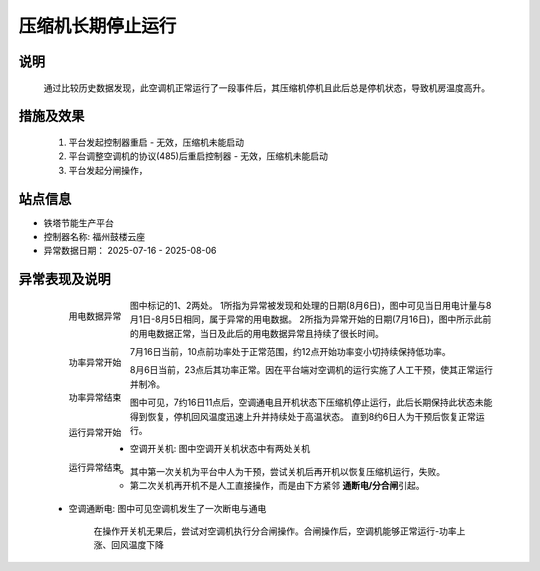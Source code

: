 压缩机长期停止运行
========================

说明
++++++

    通过比较历史数据发现，此空调机正常运行了一段事件后，其压缩机停机且此后总是停机状态，导致机房温度高升。

措施及效果
+++++++++++++

    #. 平台发起控制器重启 - 无效，压缩机未能启动
    #. 平台调整空调机的协议(485)后重启控制器 - 无效，压缩机未能启动
    #. 平台发起分闸操作，

站点信息
+++++++++

* 铁塔节能生产平台
* 控制器名称: 福州鼓楼云座
* 异常数据日期： 2025-07-16 - 2025-08-06

异常表现及说明
+++++++++++++++

    .. figure:: /_static/images/qa_compressor_stopping/用电数据.png
        :width: 80%
        :align: left
        
        用电数据异常

    图中标记的1、2两处。
    1所指为异常被发现和处理的日期(8月6日)，图中可见当日用电计量与8月1日-8月5日相同，属于异常的用电数据。
    2所指为异常开始的日期(7月16日)，图中所示此前的用电数据正常，当日及此后的用电数据异常且持续了很长时间。

    .. figure:: /_static/images/qa_compressor_stopping/功率异常-开始.png
        :width: 80%
        :align: left

        功率异常开始

    7月16日当前，10点前功率处于正常范围，约12点开始功率变小切持续保持低功率。

    .. figure:: /_static/images/qa_compressor_stopping/功率异常-结束.png
        :width: 80%
        :align: left

        功率异常结束

    8月6日当前，23点后其功率正常。因在平台端对空调机的运行实施了人工干预，使其正常运行并制冷。

    .. figure:: /_static/images/qa_compressor_stopping/运行异常-开始.png
        :width: 80%
        :align: left

        运行异常开始
    
    图中可见，7约16日11点后，空调通电且开机状态下压缩机停止运行，此后长期保持此状态未能得到恢复，停机回风温度迅速上升并持续处于高温状态。
    直到8约6日人为干预后恢复正常运行。

    .. figure:: /_static/images/qa_compressor_stopping/运行异常-结束.png
        :width: 80%
        :align: left

        运行异常结束

    * 空调开关机: 图中空调开关机状态中有两处关机
        
        * 其中第一次关机为平台中人为干预，尝试关机后再开机以恢复压缩机运行，失败。
        * 第二次关机再开机不是人工直接操作，而是由下方紧邻 \ **通断电/分合闸**\ 引起。

    * 空调通断电: 图中可见空调机发生了一次断电与通电

        在操作开关机无果后，尝试对空调机执行分合闸操作。合闸操作后，空调机能够正常运行-功率上涨、回风温度下降